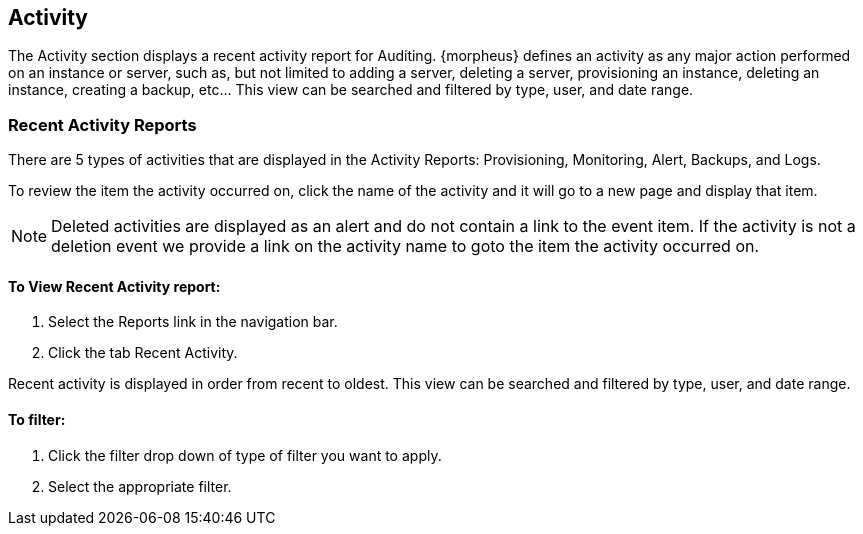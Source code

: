 [[activity]]

== Activity

The Activity section displays a recent activity report for Auditing. {morpheus} defines an activity as any major action performed on an instance or server, such as, but not limited to adding a server, deleting a server, provisioning an instance, deleting an instance, creating a backup, etc… This view can be searched and filtered by type, user, and date range.

=== Recent Activity Reports

There are 5 types of activities that are displayed in the Activity Reports: Provisioning, Monitoring, Alert, Backups, and Logs.

To review the item the activity occurred on, click the name of the activity and it will go to a new page and display that item.

NOTE: Deleted activities are displayed as an alert and do not contain a link to the event item. If the activity is not a deletion event we provide a link on the activity name to goto the item the activity occurred on.

==== To View Recent Activity report:

. Select the Reports link in the navigation bar.
. Click the tab Recent Activity.

Recent activity is displayed in order from recent to oldest. This view can be searched and filtered by type, user, and date range.

==== To filter:

. Click the filter drop down of type of filter you want to apply.
. Select the appropriate filter.
